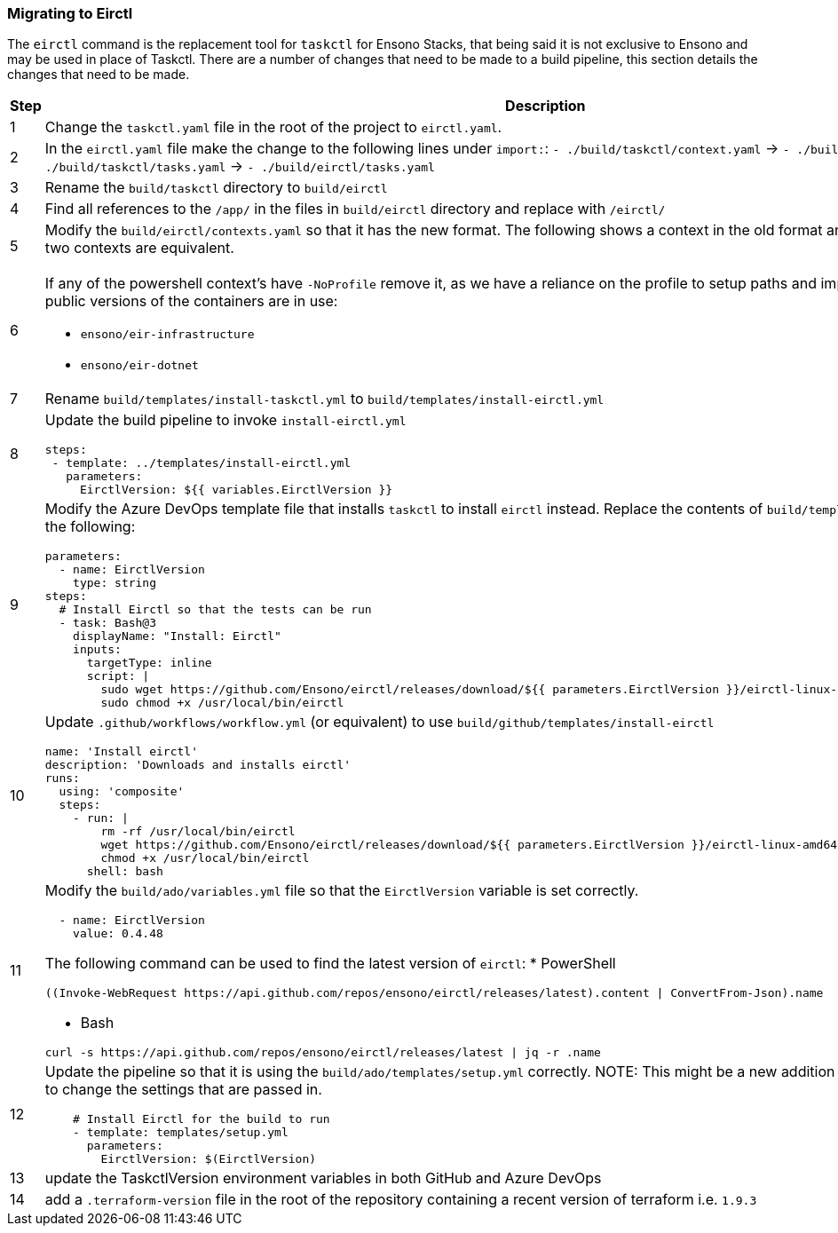 === Migrating to Eirctl

The `eirctl` command is the replacement tool for `taskctl` for Ensono Stacks, that being said it is not exclusive to Ensono and may be used in place of Taskctl. There are a number of changes that need to be made to a build pipeline, this section details the changes that need to be made.

[cols="1a,6a",options="header"]
|===
| Step | Description
| {counter:migrate_step} | Change the `taskctl.yaml` file in the root of the project to `eirctl.yaml`.
| {counter:migrate_step} | In the `eirctl.yaml` file make the change to the following lines under `import:`:
`- ./build/taskctl/context.yaml` -> `- ./build/eirctl/contexts.yaml`
`- ./build/taskctl/tasks.yaml` -> `- ./build/eirctl/tasks.yaml`
| {counter:migrate_step} | Rename the `build/taskctl` directory to `build/eirctl`
| {counter:migrate_step} | Find all references to the `/app/` in the files in `build/eirctl` directory and replace with `/eirctl/`
| {counter:migrate_step} | Modify the `build/eirctl/contexts.yaml` so that it has the new format.
The following shows a context in the old format and the new, side by side. The two contexts are equivalent.
[cols="1a,1a",frame=none,grid=none]
!===
!

[source,yaml]
----
contexts:
  buildenv:
    executable:
      bin: docker
      args:
        - run
        - --rm
        - -v
        - ${PWD}:/app
        - -w
        - /app
        - --env-file
        - envfile
        - ensono/eir-golang:1.1.224
        - pwsh
        - -Command
    envfile:
      generate: true
      exclude:
        - home
        - path
        - tmpdir
        - gopath
----
[source,yaml]
----
contexts:
  buildenv:
    container:
      name: ensono/eir-golang:1.1.224
      shell: pwsh
      shell_args:
        - -Command
    envfile:
      exclude:
        - gopath
----
!===
| {counter:migrate_step} | If any of the powershell context's have `-NoProfile` remove it, as we have a
reliance on the profile to setup paths and import modules.
Ensure that the public versions of the containers are in use:

- `ensono/eir-infrastructure`
- `ensono/eir-dotnet`
| {counter:migrate_step} | Rename `build/templates/install-taskctl.yml` to
`build/templates/install-eirctl.yml`
| {counter:migrate_step} | Update the build pipeline to invoke `install-eirctl.yml`
[source,yaml]
----
steps:
 - template: ../templates/install-eirctl.yml
   parameters:
     EirctlVersion: ${{ variables.EirctlVersion }}
----
| {counter:migrate_step} | Modify the Azure DevOps template file that installs `taskctl` to install `eirctl` instead.
Replace the contents  of `build/templates/install-taskctl.yml` with the following:
[source,yaml]
----
parameters:
  - name: EirctlVersion
    type: string
steps:
  # Install Eirctl so that the tests can be run
  - task: Bash@3
    displayName: "Install: Eirctl"
    inputs:
      targetType: inline
      script: \|
        sudo wget https://github.com/Ensono/eirctl/releases/download/${{ parameters.EirctlVersion }}/eirctl-linux-amd64 -O /usr/local/bin/eirctl
        sudo chmod +x /usr/local/bin/eirctl
----
| {counter:migrate_step} | Update `.github/workflows/workflow.yml` (or equivalent) to use `build/github/templates/install-eirctl`
[source,yaml]
----
name: 'Install eirctl'
description: 'Downloads and installs eirctl'
runs:
  using: 'composite'
  steps:
    - run: \|
        rm -rf /usr/local/bin/eirctl
        wget https://github.com/Ensono/eirctl/releases/download/${{ parameters.EirctlVersion }}/eirctl-linux-amd64 -O /usr/local/bin/eirctl
        chmod +x /usr/local/bin/eirctl
      shell: bash
----
| {counter:migrate_step} | Modify the `build/ado/variables.yml` file so that the `EirctlVersion` variable is set correctly.
[source,yaml]
----
  - name: EirctlVersion
    value: 0.4.48
----
The following command can be used to find the latest version of `eirctl`:
* PowerShell
[source,powershell]
----
((Invoke-WebRequest https://api.github.com/repos/ensono/eirctl/releases/latest).content \| ConvertFrom-Json).name
----
* Bash
[source,bash]
----
curl -s https://api.github.com/repos/ensono/eirctl/releases/latest \| jq -r .name
----
| {counter:migrate_step} | Update the pipeline so that it is using the `build/ado/templates/setup.yml` correctly.
NOTE: This might be a new addition to the pipeline, or is might be to change the settings that are passed in.
[source,yaml]
----
    # Install Eirctl for the build to run
    - template: templates/setup.yml
      parameters:
        EirctlVersion: $(EirctlVersion)
----
| {counter:migrate_step} | update the TaskctlVersion environment variables in both GitHub and Azure DevOps
| {counter:migrate_step} | add a `.terraform-version` file in the root of the repository containing a recent version of terraform i.e. `1.9.3`
|===
